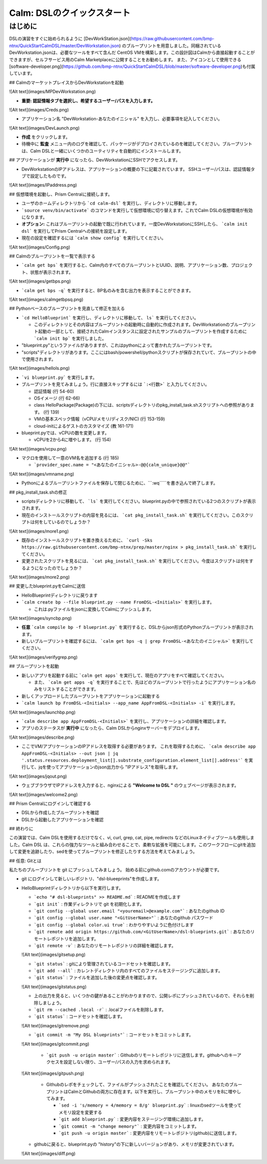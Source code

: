 .. _calm_dsl:

--------------------
Calm: DSLのクイックスタート
--------------------

はじめに
++++++++

DSLの演習をすぐに始められるように [DevWorkStation.json](https://raw.githubusercontent.com/bmp-ntnx/QuickStartCalmDSL/master/DevWorkstation.json) のブループリントを用意しました。同梱されているDevWorkstation.jsonは、必要なツールをすべて含んだ CentOS VMを構築します。この設計図はCalmから直接起動することができますが、セルフサービス用のCalm Marketplaceに公開することをお勧めします。 また、アイコンとして使用できる[software-developer.png](https://github.com/bmp-ntnx/QuickStartCalmDSL/blob/master/software-developer.png)も付属しています。

## CalmのマーケットプレイスからDevWorkstationを起動

![Alt text](images/MPDevWorkstation.png)

-   **重要: 認証情報タブを選択し、希望するユーザー/パスを入力します。**

![Alt text](images/Creds.png)

-   アプリケーション名 "DevWorkstation-あなたのイニシャル" を入力し、必要事項を記入してください。

![Alt text](images/DevLaunch.png)

-   **作成** をクリックします。

-   待機中に **監査** メニュー内のログを確認して、パッケージがデプロイされているのを確認してください。ブループリントは、Calm DSLと一緒にいくつかのユーティリティを自動的にインストールします。

## アプリケーションが **実行中** になったら、DevWorkstationにSSHでアクセスします。

-   DevWorkstationのIPアドレスは、アプリケーションの概要の下に記載されています。 SSHユーザー/パスは、認証情報タブで設定したものです。

![Alt text](images/IPaddress.png)

## 仮想環境を起動し、Prism Centralに接続します。

-   ユーザのホームディレクトリから ```cd calm-dsl``` を実行し、ディレクトリに移動します。

-   ```source venv/bin/activate``` のコマンドを実行して仮想環境に切り替えます。これでCalm DSLの仮想環境が有効になります。

-   **オプション:** これはブループリントの起動で既に行われています。一度DevWorkstationにSSHしたら、 ```calm init dsl``` を実行してPrism Centralへの接続を設定します。

-   現在の設定を確認するには ```calm show config``` を実行してください。


![Alt text](images/Config.png)

## Calmのブループリントを一覧で表示する

-   ```calm get bps``` を実行すると、Calm内のすべてのブループリントとUUID、説明、アプリケーション数、プロジェクト、状態が表示されます。

![Alt text](images/getbps.png)

-   ```calm get bps -q``` を実行すると、BP名のみを含む出力を表示することができます。

![Alt text](images/calmgetbpsq.png)

## Pythonベースのブループリントを見直して修正を加える

-   ```cd HelloBlueprint``` を実行し、ディレクトリに移動して、 ``ls``` を実行してください。

    -   このディレクトリとその内容はブループリントの起動時に自動的に作成されます。DevWorkstationのブループリント起動の一部として、接続されたCalmインスタンスに設定されたサンプルのブループリントを作成するために ```calm init bp``` を実行しました。

-   "blueprint.py"というファイルがありますが、これはpythonによって書かれたブループリントです。

-   "scripts"ディレクトリがあります。ここにはbash/powershell/pythonスクリプトが保存されていて、ブループリントの中で使用されます。

![Alt text](images/hellols.png)

-   ```vi blueprint.py``` を実行します。

-   ブループリントを見てみましょう。行に直接スキップするには ```:<行数>``` と入力してください。

    -   認証情報 (行 54-60)

    -   OSイメージ (行 62-66)

    -   class HelloPackage(Package)の下には、scriptsディレクトリのpkg\_install\_task.shスクリプトへの参照があります。 (行 139)

    -   VMの基本スペック情報（vCPU/メモリ/ディスク/NIC) (行 153-159)

    -   cloud-initによるゲストのカスタマイズ (教 161-171)

-   blueprint.pyでは、vCPUの数を変更します。

    -   vCPUを2から4に増やします。 (行 154)

![Alt text](images/vcpu.png)

-   マクロを使用して一意のVM名を追加する (行 185)

    -   ```provider_spec.name = "<あなたのイニシャル>-@@{calm_unique}@@"```

![Alt text](images/vmname.png)

-   Pythonによるブループリントファイルを保存して閉じるために、```:wq`````を書き込んで終了します。

## pkg\_install\_task.shの修正

-   scriptsディレクトリに移動して、 ```ls``` を実行してください。blueprint.pyの中で参照されている2つのスクリプトが表示されます。

-   現在のインストールスクリプトの内容を見るには、 ```cat pkg_install_task.sh``` を実行してください。このスクリプトは何をしているのでしょうか？

![Alt text](images/more1.png)

-   既存のインストールスクリプトを置き換えるために、 ```curl -Sks https://raw.githubusercontent.com/bmp-ntnx/prep/master/nginx > pkg_install_task.sh``` を実行してください。

-   変更されたスクリプトを見るには、 ```cat pkg_install_task.sh``` を実行してください。今度はスクリプトは何をするようになったのでしょうか？

![Alt text](images/more2.png)

## 変更したblueprint.pyをCalmに送信

-   HelloBlueprintディレクトリに戻ります

-   ```calm create bp --file blueprint.py --name FromDSL-<Initials>``` を実行します。

    -   これは.pyファイルをjsonに変換してCalmにプッシュします。

![Alt text](images/syncbp.png)

-   **任意** ```calm compile bp -f blueprint.py``` を実行すると、DSLからjson形式のPythonブループリントが表示されます。

-   新しいブループリントを確認するには、 ```calm get bps -q | grep FromDSL-<あなたのイニシャル>``` を実行してください。

![Alt text](images/verifygrep.png)

## ブループリントを起動

-   新しいアプリを起動する前に ```calm get apps``` を実行して、現在のアプリをすべて確認してください。

    -   また、 ```calm get apps -q``` を実行することで、先ほどのブループリントで行ったようにアプリケーション名のみをリストすることができます。

-   新しくアップロードしたブループリントをアプリケーションに起動する

-   ```calm launch bp FromDSL-<Initials> --app_name AppFromDSL-<Initials> -i``` を実行します。

![Alt text](images/launchbp.png)

-   ```calm describe app AppFromDSL-<Initials>``` を実行し、アプリケーションの詳細を確認します。

-   アプリのステータスが **実行中** になったら、Calm DSLからnginxサーバーをデプロイします。

![Alt text](images/describe.png)

-   ここでVM/アプリケーションのIPアドレスを取得する必要があります。 これを取得するために、 ```calm describe app AppFromDSL-<Initials> --out json | jq '.status.resources.deployment_list[].substrate_configuration.element_list[].address'``` を実行して、jqを使ってアプリケーションのjson出力から "IPアドレス"を取得します。

![Alt text](images/jqout.png)

-   ウェブブラウザでIPアドレスを入力すると、nginxによる **"Welcome to DSL "** のウェブページが表示されます。

![Alt text](images/welcome2.png)

## Prism Centralにログインして確認する

-   DSLから作成したブループリントを確認

-   DSLから起動したアプリケーションを確認

## 終わりに

この演習では、Calm DSLを使用するだけでなく、vi, curl, grep, cat, pipe, redirects などのLinuxネイティブツールも使用しました。Calm DSL は、これらの強力なツールと組み合わせることで、柔軟な拡張を可能にします。このワークフローにgitを追加して変更を追跡したり、sedを使ってブループリントを修正したりする方法を考えてみましょう。

## 任意: Gitとは

私たちのブループリントを git にプッシュしてみましょう。 始める前にgithub.comのアカウントが必要です。

-   git にログインして新しいレポジトリ、"dsl-blueeprints"を作成します。

-   HelloBlueprintディレクトリから以下を実行します。

    - ```echo "# dsl-blueprints" >> README.md``` : READMEを作成します

    - ```git init``` : 作業ディレクトリで git を初期化します。

    - ```git config --global user.email "<youremail>@example.com"``` : あなたのgithub ID

    - ```git config --global user.name "<GitUserName>"``` :  あなたのgithub パスワード

    - ```git config --global color.ui true``` : わかりやすいように色付けします

    - ```git remote add origin https://github.com/<GitUserName>/dsl-blueprints.git``` : あなたのリモートレポジトリを追加します。

    - ```git remote -v``` : あなたのリモートレポジトリの詳細を確認します。

    ![Alt text](images/gitsetup.png)

    - ```git status``` : gitにより管理されているコードセットを確認します。

    - ```git add --all``` : カレントディレクトリ内のすべてのファイルをステージングに追加します。

    - ```git status``` : ファイルを追加した後の変更点を確認します。

    ![Alt text](images/gitstatus.png)

    - 上の出力を見ると、いくつかの鍵があることがわかりますので、公開レポにプッシュされているので、それらを削除しましょう。

    - ```git rm --cached .local -r``` : .localファイルを削除します。

    - ```git status``` : コードセットを確認します。

    ![Alt text](images/gitremove.png)

    - ```git commit -m "My DSL blueprints"``` : コードセットをコミットします。

    ![Alt text](images/gitcommit.png)

     - ```git push -u origin master``` :  Githubのリモートレポジトリに送信します。githubへのキーアクセスを設定しない限り、ユーザー/パスの入力を求められます。

    ![Alt text](images/gitpush.png)

     -  Githubのレポをチェックして、ファイルがプッシュされたことを確認してください。 あなたのブループリントはCalmとGithubの両方に存在ます。以下を実行し、ブループリント中のメモリを8に増やしてみます。

        - ```sed -i 's/memory = 4/memory = 8/g' blueprint.py``` : linuxのsedツールを使ってメモリ設定を変更する

        - ```git add blueprint.py``` : 変更内容をステージング環境に追加します。

        - ```git commit -m "change memory"``` : 変更内容をコミットします。

        - ```git push -u origin master``` : 変更内容をリモートレポジトリ(github)に送信します。

    - githubに戻ると、blueprint.pyの "history"の下に新しいバージョンがあり、メモリが変更されています。

    ![Alt text](images/diff.png)

